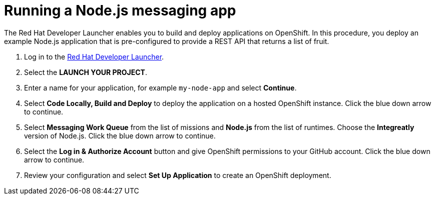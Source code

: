 // Module included in the following assemblies:
//
// <List assemblies here, each on a new line>


[id='running-a-fruit-inventory-application_{context}']
= Running a Node.js messaging app

The Red Hat Developer Launcher enables you to build and deploy applications on OpenShift.
In this procedure, you deploy an example Node.js application that is pre-configured to provide a REST API that returns a list of fruit.

. Log in to the link:{launcher-url}[Red Hat Developer Launcher, window="_blank"].

. Select the *LAUNCH YOUR PROJECT*.

. Enter a name for your application, for example `my-node-app` and select *Continue*.

. Select *Code Locally, Build and Deploy* to deploy the application on a hosted OpenShift instance. Click the blue down arrow to continue.

. Select *Messaging Work Queue* from the list of missions and *Node.js* from the list of runtimes. Choose the *Integreatly* version of Node.js. Click the blue down arrow to continue.

. Select the *Log in & Authorize Account* button and give OpenShift permissions to your GitHub account. Click the blue down arrow to continue.

. Review your configuration and select *Set Up Application* to create an OpenShift deployment.